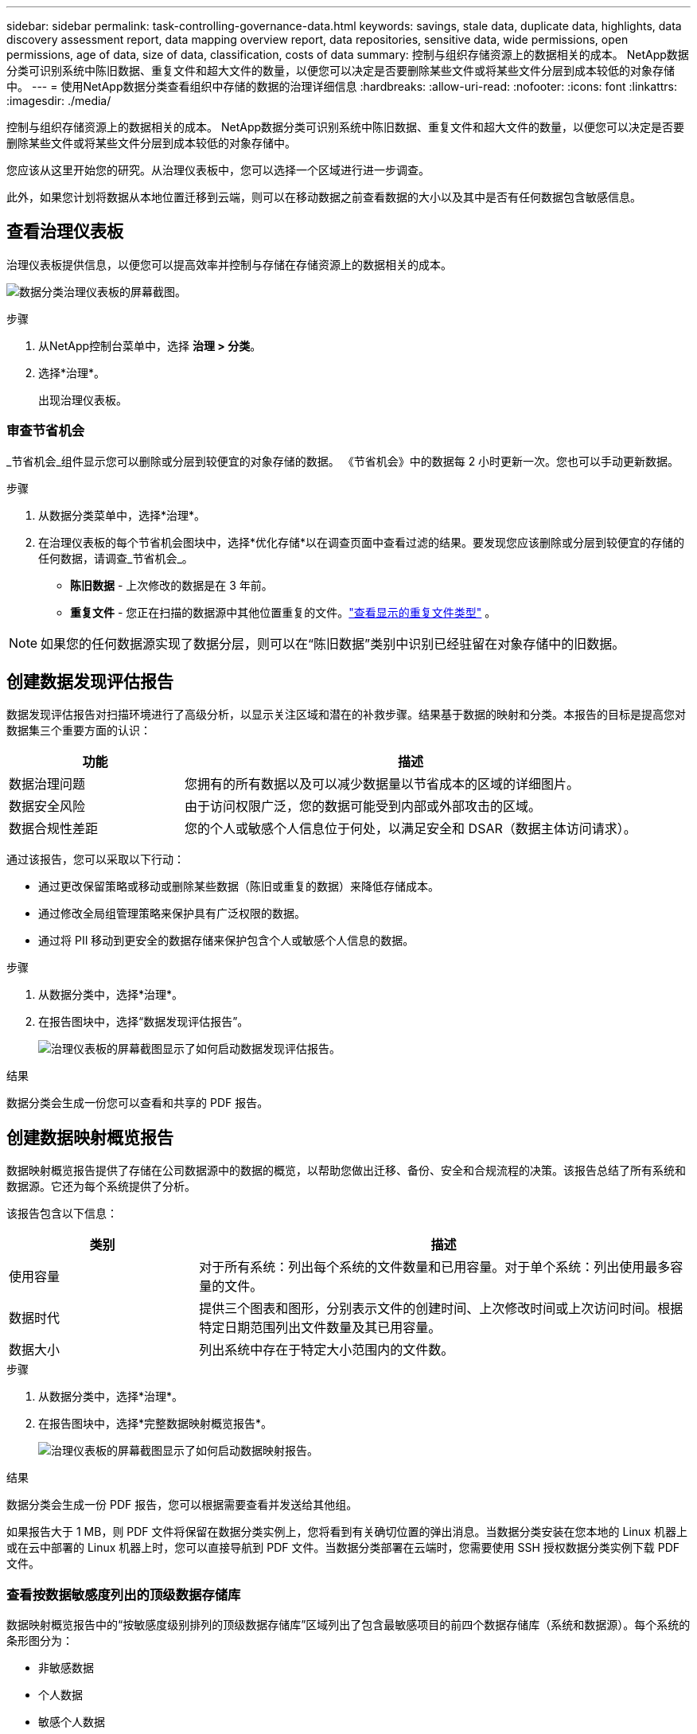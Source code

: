 ---
sidebar: sidebar 
permalink: task-controlling-governance-data.html 
keywords: savings, stale data, duplicate data, highlights, data discovery assessment report, data mapping overview report, data repositories, sensitive data, wide permissions, open permissions, age of data, size of data, classification, costs of data 
summary: 控制与组织存储资源上的数据相关的成本。  NetApp数据分类可识别系统中陈旧数据、重复文件和超大文件的数量，以便您可以决定是否要删除某些文件或将某些文件分层到成本较低的对象存储中。 
---
= 使用NetApp数据分类查看组织中存储的数据的治理详细信息
:hardbreaks:
:allow-uri-read: 
:nofooter: 
:icons: font
:linkattrs: 
:imagesdir: ./media/


[role="lead"]
控制与组织存储资源上的数据相关的成本。  NetApp数据分类可识别系统中陈旧数据、重复文件和超大文件的数量，以便您可以决定是否要删除某些文件或将某些文件分层到成本较低的对象存储中。

您应该从这里开始您的研究。从治理仪表板中，您可以选择一个区域进行进一步调查。

此外，如果您计划将数据从本地位置迁移到云端，则可以在移动数据之前查看数据的大小以及其中是否有任何数据包含敏感信息。



== 查看治理仪表板

治理仪表板提供信息，以便您可以提高效率并控制与存储在存储资源上的数据相关的成本。

image:screenshot_compliance_governance_dashboard.png["数据分类治理仪表板的屏幕截图。"]

.步骤
. 从NetApp控制台菜单中，选择 *治理 > 分类*。
. 选择*治理*。
+
出现治理仪表板。





=== 审查节省机会

_节省机会_组件显示您可以删除或分层到较便宜的对象存储的数据。 《节省机会》中的数据每 2 小时更新一次。您也可以手动更新数据。

.步骤
. 从数据分类菜单中，选择*治理*。
. 在治理仪表板的每个节省机会图块中，选择*优化存储*以在调查页面中查看过滤的结果。要发现您应该删除或分层到较便宜的存储的任何数据，请调查_节省机会_。
+
** *陈旧数据* - 上次修改的数据是在 3 年前。
** *重复文件* - 您正在扫描的数据源中其他位置重复的文件。link:task-investigate-data.html["查看显示的重复文件类型"] 。





NOTE: 如果您的任何数据源实现了数据分层，则可以在“陈旧数据”类别中识别已经驻留在对象存储中的旧数据。



== 创建数据发现评估报告

数据发现评估报告对扫描环境进行了高级分析，以显示关注区域和潜在的补救步骤。结果基于数据的映射和分类。本报告的目标是提高您对数据集三个重要方面的认识：

[cols="25,65"]
|===
| 功能 | 描述 


| 数据治理问题 | 您拥有的所有数据以及可以减少数据量以节省成本的区域的详细图片。 


| 数据安全风险 | 由于访问权限广泛，您的数据可能受到内部或外部攻击的区域。 


| 数据合规性差距 | 您的个人或敏感个人信息位于何处，以满足安全和 DSAR（数据主体访问请求）。 
|===
通过该报告，您可以采取以下行动：

* 通过更改保留策略或移动或删除某些数据（陈旧或重复的数据）来降低存储成本。
* 通过修改全局组管理策略来保护具有广泛权限的数据。
* 通过将 PII 移动到更安全的数据存储来保护包含个人或敏感个人信息的数据。


.步骤
. 从数据分类中，选择*治理*。
. 在报告图块中，选择“数据发现评估报告”。
+
image:screenshot-compliance-report-buttons.png["治理仪表板的屏幕截图显示了如何启动数据发现评估报告。"]



.结果
数据分类会生成一份您可以查看和共享的 PDF 报告。



== 创建数据映射概览报告

数据映射概览报告提供了存储在公司数据源中的数据的概览，以帮助您做出迁移、备份、安全和合规流程的决策。该报告总结了所有系统和数据源。它还为每个系统提供了分析。

该报告包含以下信息：

[cols="25,65"]
|===
| 类别 | 描述 


| 使用容量 | 对于所有系统：列出每个系统的文件数量和已用容量。对于单个系统：列出使用最多容量的文件。 


| 数据时代 | 提供三个图表和图形，分别表示文件的创建时间、上次修改时间或上次访问时间。根据特定日期范围列出文件数量及其已用容量。 


| 数据大小 | 列出系统中存在于特定大小范围内的文件数。 
|===
.步骤
. 从数据分类中，选择*治理*。
. 在报告图块中，选择*完整数据映射概览报告*。
+
image:screenshot-compliance-report-buttons.png["治理仪表板的屏幕截图显示了如何启动数据映射报告。"]



.结果
数据分类会生成一份 PDF 报告，您可以根据需要查看并发送给其他组。

如果报告大于 1 MB，则 PDF 文件将保留在数据分类实例上，您将看到有关确切位置的弹出消息。当数据分类安装在您本地的 Linux 机器上或在云中部署的 Linux 机器上时，您可以直接导航到 PDF 文件。当数据分类部署在云端时，您需要使用 SSH 授权数据分类实例下载 PDF 文件。



=== 查看按数据敏感度列出的顶级数据存储库

数据映射概览报告中的“按敏感度级别排列的顶级数据存储库”区域列出了包含最敏感项目的前四个数据存储库（系统和数据源）。每个系统的条形图分为：

* 非敏感数据
* 个人数据
* 敏感个人数据


该数据每两小时刷新一次，可以手动刷新。

.步骤
. 要查看每个类别中的项目总数，请将光标放在栏的每个部分上。
. 要过滤调查页面中显示的结果，请选择栏中的每个区域并进一步调查。




=== 审查敏感数据和广泛的权限

治理仪表板的“敏感数据和广泛权限”区域显示包含敏感数据和具有广泛权限的文件的数量。该表显示以下类型的权限：

* 从横轴上最严格的权限到最宽松的限制。
* 纵轴上从最不敏感的数据到最敏感的数据。


.步骤
. 要查看每个类别中的文件总数，请将光标放在每个框上。
. 要过滤调查页面中显示的结果，请选择一个框并进一步调查。




=== 查看按开放权限类型列出的数据

数据映射概览报告的“开放权限”区域显示正在扫描的所有文件中每种权限的百分比。该图表显示以下类型的权限：

* 无开放权限
* 向组织开放
* 向公众开放
* 未知访问


.步骤
. 要查看每个类别中的文件总数，请将光标放在每个框上。
. 要过滤调查页面中显示的结果，请选择一个框并进一步调查。




=== 审查数据的年龄和大小

您可以调查数据映射概览报告的“_Age_”和“_Size_”图表中的项目，看看是否有任何数据应该删除或分层到较便宜的对象存储。

.步骤
. 在数据年龄图表中，要查看有关数据年龄的详细信息，请将光标放在图表中的某个点上。
. 要按年龄或尺寸范围进行过滤，请选择该年龄或尺寸。
+
** *数据年龄图* - 根据数据创建时间、上次访问时间或上次修改时间对数据进行分类。
** *数据大小图* - 根据大小对数据进行分类。





NOTE: 如果您的任何数据源实现了数据分层，则已驻留在对象存储中的旧数据可能会在“数据年龄”图中被识别。
